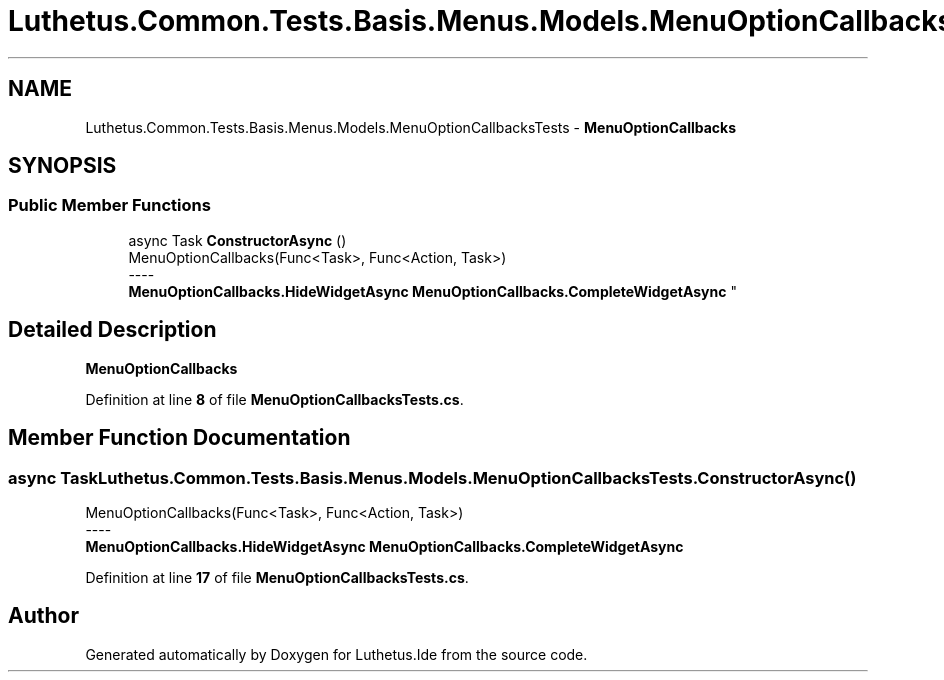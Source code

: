 .TH "Luthetus.Common.Tests.Basis.Menus.Models.MenuOptionCallbacksTests" 3 "Version 1.0.0" "Luthetus.Ide" \" -*- nroff -*-
.ad l
.nh
.SH NAME
Luthetus.Common.Tests.Basis.Menus.Models.MenuOptionCallbacksTests \- \fBMenuOptionCallbacks\fP  

.SH SYNOPSIS
.br
.PP
.SS "Public Member Functions"

.in +1c
.ti -1c
.RI "async Task \fBConstructorAsync\fP ()"
.br
.RI "MenuOptionCallbacks(Func<Task>, Func<Action, Task>) 
.br
----
.br
 \fBMenuOptionCallbacks\&.HideWidgetAsync\fP \fBMenuOptionCallbacks\&.CompleteWidgetAsync\fP "
.in -1c
.SH "Detailed Description"
.PP 
\fBMenuOptionCallbacks\fP 
.PP
Definition at line \fB8\fP of file \fBMenuOptionCallbacksTests\&.cs\fP\&.
.SH "Member Function Documentation"
.PP 
.SS "async Task Luthetus\&.Common\&.Tests\&.Basis\&.Menus\&.Models\&.MenuOptionCallbacksTests\&.ConstructorAsync ()"

.PP
MenuOptionCallbacks(Func<Task>, Func<Action, Task>) 
.br
----
.br
 \fBMenuOptionCallbacks\&.HideWidgetAsync\fP \fBMenuOptionCallbacks\&.CompleteWidgetAsync\fP 
.PP
Definition at line \fB17\fP of file \fBMenuOptionCallbacksTests\&.cs\fP\&.

.SH "Author"
.PP 
Generated automatically by Doxygen for Luthetus\&.Ide from the source code\&.

